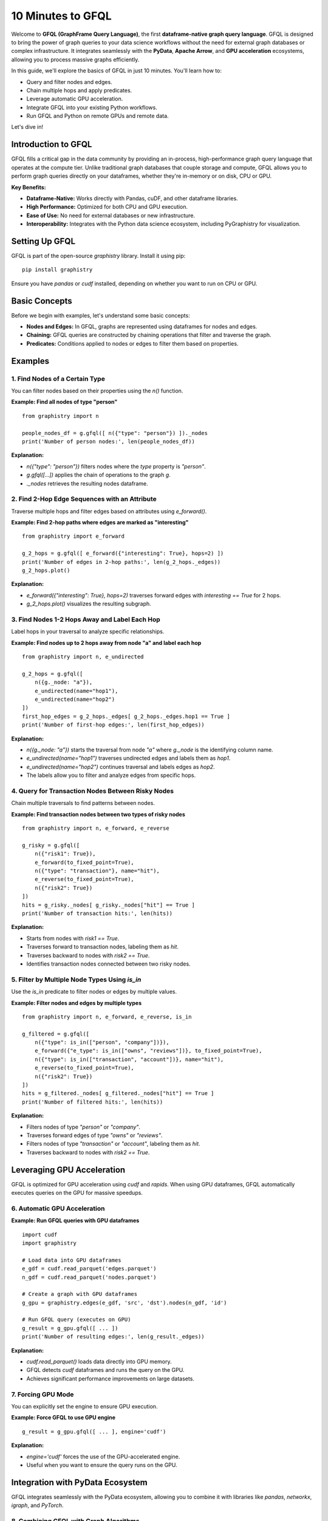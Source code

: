 .. _10min-gfql:

10 Minutes to GFQL
==================

Welcome to **GFQL (GraphFrame Query Language)**, the first **dataframe-native graph query language**. GFQL is designed to bring the power of graph queries to your data science workflows without the need for external graph databases or complex infrastructure. It integrates seamlessly with the **PyData**, **Apache Arrow**, and **GPU acceleration** ecosystems, allowing you to process massive graphs efficiently.

In this guide, we'll explore the basics of GFQL in just 10 minutes. You'll learn how to:

- Query and filter nodes and edges.
- Chain multiple hops and apply predicates.
- Leverage automatic GPU acceleration.
- Integrate GFQL into your existing Python workflows.
- Run GFQL and Python on remote GPUs and remote data.

Let's dive in!

Introduction to GFQL
--------------------

GFQL fills a critical gap in the data community by providing an in-process, high-performance graph query language that operates at the compute tier. Unlike traditional graph databases that couple storage and compute, GFQL allows you to perform graph queries directly on your dataframes, whether they're in-memory or on disk, CPU or GPU.

**Key Benefits:**

- **Dataframe-Native:** Works directly with Pandas, cuDF, and other dataframe libraries.
- **High Performance:** Optimized for both CPU and GPU execution.
- **Ease of Use:** No need for external databases or new infrastructure.
- **Interoperability:** Integrates with the Python data science ecosystem, including PyGraphistry for visualization.

Setting Up GFQL
---------------

GFQL is part of the open-source `graphistry` library. Install it using pip:

::

    pip install graphistry

Ensure you have `pandas` or `cudf` installed, depending on whether you want to run on CPU or GPU.

Basic Concepts
--------------

Before we begin with examples, let's understand some basic concepts:

- **Nodes and Edges:** In GFQL, graphs are represented using dataframes for nodes and edges.
- **Chaining:** GFQL queries are constructed by chaining operations that filter and traverse the graph.
- **Predicates:** Conditions applied to nodes or edges to filter them based on properties.

Examples
--------

1. Find Nodes of a Certain Type
~~~~~~~~~~~~~~~~~~~~~~~~~~~~~~~

You can filter nodes based on their properties using the `n()` function.

**Example: Find all nodes of type "person"**

::

    from graphistry import n

    people_nodes_df = g.gfql([ n({"type": "person"}) ])._nodes
    print('Number of person nodes:', len(people_nodes_df))

**Explanation:**

- `n({"type": "person"})` filters nodes where the `type` property is `"person"`.
- `g.gfql([...])` applies the chain of operations to the graph `g`.
- `._nodes` retrieves the resulting nodes dataframe.

2. Find 2-Hop Edge Sequences with an Attribute
~~~~~~~~~~~~~~~~~~~~~~~~~~~~~~~~~~~~~~~~~~~~~~

Traverse multiple hops and filter edges based on attributes using `e_forward()`.

**Example: Find 2-hop paths where edges are marked as "interesting"**

::

    from graphistry import e_forward

    g_2_hops = g.gfql([ e_forward({"interesting": True}, hops=2) ])
    print('Number of edges in 2-hop paths:', len(g_2_hops._edges))
    g_2_hops.plot()

**Explanation:**

- `e_forward({"interesting": True}, hops=2)` traverses forward edges with `interesting == True` for 2 hops.
- `g_2_hops.plot()` visualizes the resulting subgraph.

3. Find Nodes 1-2 Hops Away and Label Each Hop
~~~~~~~~~~~~~~~~~~~~~~~~~~~~~~~~~~~~~~~~~~~~~~~

Label hops in your traversal to analyze specific relationships.

**Example: Find nodes up to 2 hops away from node "a" and label each hop**

::

    from graphistry import n, e_undirected

    g_2_hops = g.gfql([
        n({g._node: "a"}), 
        e_undirected(name="hop1"), 
        e_undirected(name="hop2")
    ])
    first_hop_edges = g_2_hops._edges[ g_2_hops._edges.hop1 == True ]
    print('Number of first-hop edges:', len(first_hop_edges))

**Explanation:**

- `n({g._node: "a"})` starts the traversal from node `"a"` where `g._node` is the identifying column name.
- `e_undirected(name="hop1")` traverses undirected edges and labels them as `hop1`.
- `e_undirected(name="hop2")` continues traversal and labels edges as `hop2`.
- The labels allow you to filter and analyze edges from specific hops.

4. Query for Transaction Nodes Between Risky Nodes
~~~~~~~~~~~~~~~~~~~~~~~~~~~~~~~~~~~~~~~~~~~~~~~~~~

Chain multiple traversals to find patterns between nodes.

**Example: Find transaction nodes between two types of risky nodes**

::

    from graphistry import n, e_forward, e_reverse

    g_risky = g.gfql([
        n({"risk1": True}),
        e_forward(to_fixed_point=True),
        n({"type": "transaction"}, name="hit"),
        e_reverse(to_fixed_point=True),
        n({"risk2": True})
    ])
    hits = g_risky._nodes[ g_risky._nodes["hit"] == True ]
    print('Number of transaction hits:', len(hits))

**Explanation:**

- Starts from nodes with `risk1 == True`.
- Traverses forward to transaction nodes, labeling them as `hit`.
- Traverses backward to nodes with `risk2 == True`.
- Identifies transaction nodes connected between two risky nodes.

5. Filter by Multiple Node Types Using `is_in`
~~~~~~~~~~~~~~~~~~~~~~~~~~~~~~~~~~~~~~~~~~~~~~

Use the `is_in` predicate to filter nodes or edges by multiple values.

**Example: Filter nodes and edges by multiple types**

::

    from graphistry import n, e_forward, e_reverse, is_in

    g_filtered = g.gfql([
        n({"type": is_in(["person", "company"])}),
        e_forward({"e_type": is_in(["owns", "reviews"])}, to_fixed_point=True),
        n({"type": is_in(["transaction", "account"])}, name="hit"),
        e_reverse(to_fixed_point=True),
        n({"risk2": True})
    ])
    hits = g_filtered._nodes[ g_filtered._nodes["hit"] == True ]
    print('Number of filtered hits:', len(hits))

**Explanation:**

- Filters nodes of type `"person"` or `"company"`.
- Traverses forward edges of type `"owns"` or `"reviews"`.
- Filters nodes of type `"transaction"` or `"account"`, labeling them as `hit`.
- Traverses backward to nodes with `risk2 == True`.

Leveraging GPU Acceleration
---------------------------

GFQL is optimized for GPU acceleration using `cudf` and `rapids`. When using GPU dataframes, GFQL automatically executes queries on the GPU for massive speedups.

6. Automatic GPU Acceleration
~~~~~~~~~~~~~~~~~~~~~~~~~~~~~~

**Example: Run GFQL queries with GPU dataframes**

::

    import cudf
    import graphistry

    # Load data into GPU dataframes
    e_gdf = cudf.read_parquet('edges.parquet')
    n_gdf = cudf.read_parquet('nodes.parquet')

    # Create a graph with GPU dataframes
    g_gpu = graphistry.edges(e_gdf, 'src', 'dst').nodes(n_gdf, 'id')

    # Run GFQL query (executes on GPU)
    g_result = g_gpu.gfql([ ... ])
    print('Number of resulting edges:', len(g_result._edges))

**Explanation:**

- `cudf.read_parquet()` loads data directly into GPU memory.
- GFQL detects `cudf` dataframes and runs the query on the GPU.
- Achieves significant performance improvements on large datasets.

7. Forcing GPU Mode
~~~~~~~~~~~~~~~~~~~~

You can explicitly set the engine to ensure GPU execution.

**Example: Force GFQL to use GPU engine**

::

    g_result = g_gpu.gfql([ ... ], engine='cudf')

**Explanation:**

- `engine='cudf'` forces the use of the GPU-accelerated engine.
- Useful when you want to ensure the query runs on the GPU.

Integration with PyData Ecosystem
---------------------------------

GFQL integrates seamlessly with the PyData ecosystem, allowing you to combine it with libraries like `pandas`, `networkx`, `igraph`, and `PyTorch`.

8. Combining GFQL with Graph Algorithms
~~~~~~~~~~~~~~~~~~~~~~~~~~~~~~~~~~~~~~~~

**Example: Compute PageRank on the resulting graph**

::

    # Assuming g_result is the result from a GFQL query

    # Compute PageRank using cuGraph (GPU)
    g_enriched = g_result.compute_cugraph('pagerank')

    # View top nodes by PageRank
    top_nodes = g_enriched._nodes.sort_values('pagerank', ascending=False).head(5)
    print('Top nodes by PageRank:')
    print(top_nodes[['id', 'pagerank']])

**Explanation:**

- `compute_cugraph('pagerank')` computes the PageRank of nodes using GPU acceleration.
- The enriched graph now contains a `pagerank` column in the nodes dataframe.

9. Visualizing the Graph
~~~~~~~~~~~~~~~~~~~~~~~~~

Use PyGraphistry's visualization capabilities to explore your graph.

**Example: Visualize high PageRank nodes**

::

    from graphistry import n, e

    # Filter nodes with high PageRank
    g_high_pagerank = g_enriched.gfql([
        n(query='pagerank > 0.1'), 
        e(), 
        n(query='pagerank > 0.1')
    ])

    # Plot the subgraph
    g_high_pagerank.plot()

**Explanation:**

- Filters nodes where `pagerank > 0.1`.
- Visualizes the subgraph consisting of high PageRank nodes.

10. Run remotely

You may want to run GFQL remotely because the data is remote or a GPU is available remotely:

**Example: Run GFQL remotely**

::

    from graphistry import n, e

    g2 = g1.gfql_remote([n(), e(), n()])

**Example: Run GFQL remotely, and decouple the upload step**

::

    from graphistry import n, e

    g2 = g1.upload()
    assert g2._dataset_id is not None, "Uploading sets `dataset_id` for subsequent calls"
    g3 = g2.gfql_remote([n(), e(), n()])

Additional parameters enable controlling options such as the execution `engine` and what is returned 

**Example: Bind to existing remote data and fetch it**

::

    import graphistry
    from graphistry import n

    g2 = graphistry.bind(dataset_id='my-dataset-id')

    nodes_df = g2.gfql_remote([n()])._nodes
    edges_df = g2.gfql_remote([e()])._edges

**Example: Run Python on remote GPUs over remote data**

::

    def compute_shape(g):
        g2 = g.materialize_nodes()
        return {
            'nodes': g2._nodes.shape,
            'edges': g2._edges.shape
        }

    g = graphistry.bind(dataset_id='my-dataset-id')
    print(g.python_remote_json(compute_shape))

**Example: Run Python on remote GPUs and return a graph**

::

        def compute_shape(g):
            g2 = g.materialize_nodes()
            return g2
    
        g = graphistry.bind(dataset_id='my-dataset-id')
        g2 = g.python_remote_g(compute_shape)
        print(g2._nodes)

Conclusion and Next Steps
-------------------------

Congratulations! You've covered the basics of GFQL in just 10 minutes. You've learned how to:

- Query and filter nodes and edges using GFQL.
- Chain multiple hops and apply advanced predicates.
- Leverage GPU acceleration for high-performance graph querying.
- Integrate GFQL with graph algorithms and visualization tools.

**Next Steps:**


- **Try GFQL on Your Data:** Apply what you've learned to your datasets and see the benefits firsthand.
- :ref:`gfql-translate`
- :ref:`gfql-quick`
- :ref:`10min`: Utilize PyGraphistry for advanced visualization and analysis.
- :ref:`Join the Community <community>`: Connect with other users and developers in the GFQL community Slack channel.

GFQL opens up new possibilities for graph analysis at scale, without the overhead of managing external databases or infrastructure. With its seamless integration into the Python ecosystem and support for GPU acceleration, GFQL is a powerful tool for modern data science workflows.

Happy graph querying!
